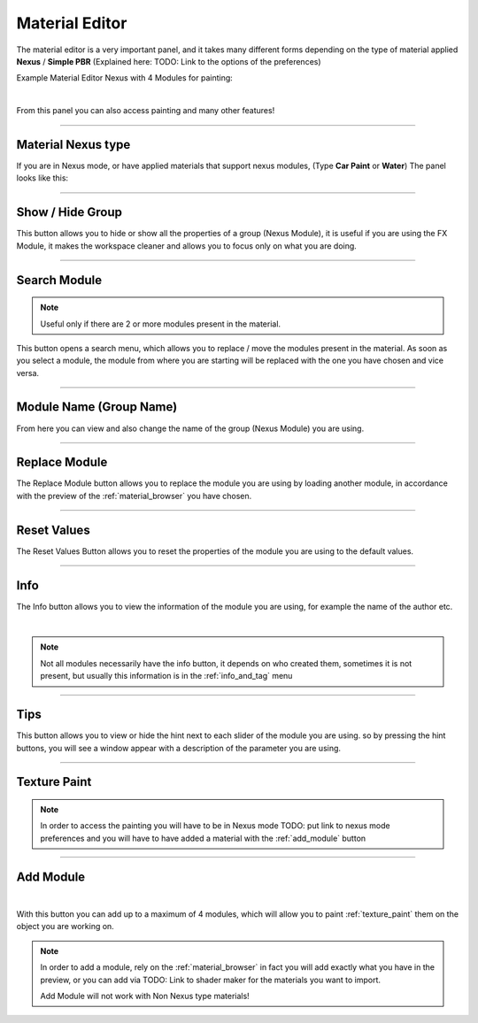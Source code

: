 
.. _material_editor:

Material Editor
================

.. seealso::

        Here you can find the section dedicated to video tutorials, it may be useful to you: :ref:`vt_material_editor`

The material editor is a very important panel, and it takes many different forms depending on the type of material applied
**Nexus** / **Simple PBR** (Explained here: TODO: Link to the options of the preferences)


Example Material Editor Nexus with 4 Modules for painting:

.. image:: _static/_images/material_editor/material_editor_nexus_four_modules.jpg
    :align: center
    :width: 800
    :alt: Material Editor Nexus Four Modules

|

From this panel you can also access painting and many other features!

------------------------------------------------------------------------------------------------------------------------

Material Nexus type
--------------------


If you are in Nexus mode, or have applied materials that support nexus modules, (Type **Car Paint** or **Water**)
The panel looks like this:


.. image:: _static/_images/material_editor/material_editor_before_add_module.jpg
    :align: center
    :width: 400
    :alt: Material Editor Before Add Module

------------------------------------------------------------------------------------------------------------------------

Show / Hide Group
-------------------

This button allows you to hide or show all the properties of a group (Nexus Module), it is useful if you are using the
FX Module, it makes the workspace cleaner and allows you to focus only on what you are doing.

.. image:: _static/_images/material_editor/me_show_hide_group_01.png
    :align: center
    :width: 400
    :alt: Material Editor Show Hide Group


------------------------------------------------------------------------------------------------------------------------

Search Module
--------------

.. note::
      Useful only if there are 2 or more modules present in the material.


This button opens a search menu, which allows you to replace / move the modules present in the material.
As soon as you select a module, the module from where you are starting will be replaced with the one you have chosen and vice versa.

.. image:: _static/_images/material_editor/me_search_module.png
    :align: center
    :width: 400
    :alt: Material Editor Search Module


------------------------------------------------------------------------------------------------------------------------

Module Name (Group Name)
-------------------------

From here you can view and also change the name of the group (Nexus Module) you are using.

.. image:: _static/_images/material_editor/me_module_name.png
    :align: center
    :width: 600
    :alt: Module Name

------------------------------------------------------------------------------------------------------------------------

Replace Module
---------------


The Replace Module button allows you to replace the module you are using by loading another module, in accordance with the preview
of the :ref:`material_browser` you have chosen.

.. image:: _static/_images/material_editor/me_replace_module.png
    :align: center
    :width: 400
    :alt: Replace Module

------------------------------------------------------------------------------------------------------------------------

Reset Values
------------

The Reset Values Button allows you to reset the properties of the module you are using to the default values.

.. image:: _static/_images/material_editor/me_reset_values.png
    :align: center
    :width: 600
    :alt: Reset Values

------------------------------------------------------------------------------------------------------------------------

Info
-----

The Info button allows you to view the information of the module you are using, for example the name of the author etc.

.. image:: _static/_images/material_editor/me_info.png
    :align: center
    :width: 600
    :alt: Info

|

.. note::
        Not all modules necessarily have the info button, it depends on who created them, sometimes it is not present, but usually
        this information is in the :ref:`info_and_tag` menu

------------------------------------------------------------------------------------------------------------------------

Tips
-----

This button allows you to view or hide the hint next to each slider of the module you are using.
so by pressing the hint buttons, you will see a window appear with a description of the parameter you are using.


.. image:: _static/_images/material_editor/me_tips.png
    :align: center
    :width: 600
    :alt: Tips



------------------------------------------------------------------------------------------------------------------------

.. _texture_paint:

Texture Paint
-------------

.. note::
        In order to access the painting you will have to be in Nexus mode TODO: put link to nexus mode preferences
        and you will have to have added a material with the :ref:`add_module` button




------------------------------------------------------------------------------------------------------------------------

.. _add_module:

Add Module
----------

.. image:: _static/_images/material_editor/add_module_example_01.png
    :align: center
    :width: 800
    :alt: Add Module Example 01

|

With this button you can add up to a maximum of 4 modules, which will allow you to paint :ref:`texture_paint` them on
the object you are working on.

.. note::
    In order to add a module, rely on the :ref:`material_browser` in fact you will add exactly what you have in the preview,
    or you can add via TODO: Link to shader maker for the materials you want to import.

    Add Module will not work with Non Nexus type materials!
















